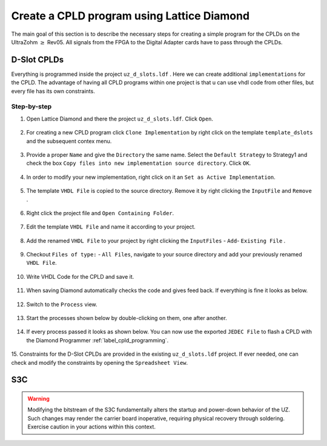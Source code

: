 .. _label_diamond_create_program:

===========================================
Create a CPLD program using Lattice Diamond 
===========================================

The main goal of this section is to describe the necessary steps for creating a simple program for the CPLDs on the UltraZohm :math:`\geq` Rev05. 
All signals from the FPGA to the Digital Adapter cards have to pass through the CPLDs. 


D-Slot CPLDs
######################

Everything is programmed inside the project ``uz_d_slots.ldf`` . Here we can create additional ``implementations`` for the CPLD. 
The advantage of having all CPLD programs within one project is that u can use vhdl code from other files, but every file has its own constraints.

Step-by-step
------------

1. Open Lattice Diamond and there the project ``uz_d_slots.ldf``. Click ``Open``.

.. figure:: images_diamond/01.png
  :width: 1000

2. For creating a new CPLD program click ``Clone Implementation`` by right click on the template ``template_dslots`` and the subsequent contex menu.

.. figure:: images_diamond/02.png
  :width: 1000

3. Provide a proper ``Name`` and give the ``Directory`` the same name. Select the ``Default Strategy`` to Strategy1 and check the box ``Copy files into new implementation source directory``. Click ``OK``.

.. figure:: images_diamond/03.png
  :width: 1000

4. In order to modify your new implementation, right click on it an ``Set as Active Implementation``.

.. figure:: images_diamond/04.png
  :width: 1000

5. The template ``VHDL File`` is copied to the source directory. Remove it by right clicking the ``InputFile`` and ``Remove`` .

.. figure:: images_diamond/05.png
  :width: 1000

6. Right click the project file and  ``Open Containing Folder``.

.. figure:: images_diamond/06.png
  :width: 1000

7. Edit the template  ``VHDL File`` and name it according to your project.

.. figure:: images_diamond/07.png
  :width: 1000

8. Add the renamed ``VHDL File`` to your project by right clicking the ``InputFiles`` - ``Add``- ``Existing File`` .

.. figure:: images_diamond/08.png
  :width: 1000

9. Checkout  ``Files of type:`` - ``All Files``, navigate to your source directory and add your previously renamed ``VHDL File``.

.. figure:: images_diamond/09.png
  :width: 1000

10. Write VHDL Code for the CPLD and save it.

.. figure:: images_diamond/10.png
  :width: 1000

11. When saving Diamond automatically checks the code and gives feed back. If everything is fine it looks as below.

.. figure:: images_diamond/11.png
  :width: 1000

12. Switch to the ``Process`` view.

.. figure:: images_diamond/12.png
  :width: 1000   

13. Start the processes shown below by double-clicking on them, one after another.

.. figure:: images_diamond/13.png
  :width: 1000     

14. If every process passed it looks as shown below. You can now use the exported ``JEDEC File`` to flash a CPLD with the Diamond Programmer :ref:`label_cpld_programming`.

.. figure:: images_diamond/14.png
  :width: 1000       

15. Constraints for the D-Slot CPLDs are provided in the existing ``uz_d_slots.ldf`` project. If ever needed, one can check and modify the 
constraints by opening the ``Spreadsheet View``.

.. figure:: images_diamond/15.png
  :width: 1000   

S3C
#####

.. warning::
  Modifying the bitstream of the S3C fundamentally alters the startup and power-down behavior of the UZ. 
  Such changes may render the carrier board inoperative, requiring physical recovery through soldering.
  Exercise caution in your actions within this context.


